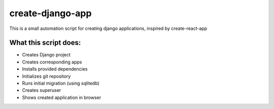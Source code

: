 create-django-app
=================

This is a small automation script for creating django applications, inspired by create-react-app

What this script does:
-----------------------

- Creates Django project 
- Creates corresponding apps
- Installs provided dependencies   
- Initializes git repository
- Runs initial migration (using sqlitedb)
- Creates superuser
- Shows created application in browser  
